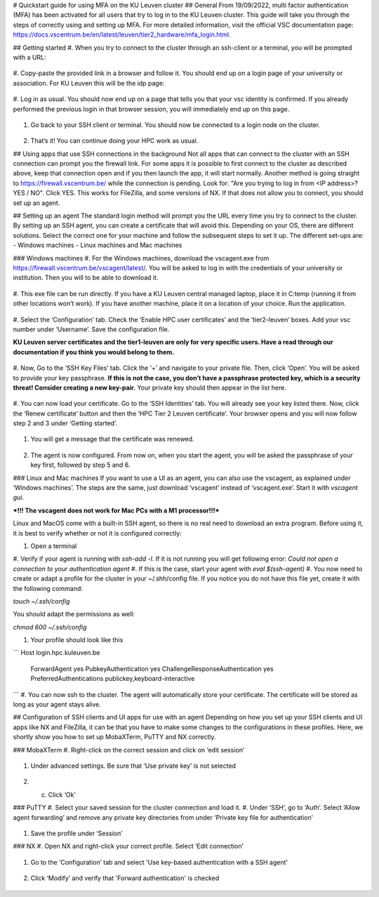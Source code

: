 # Quickstart guide for using MFA on the KU Leuven cluster
## General
From 19/09/2022, multi factor authentication (MFA) has been activated for all users that try to log in to the KU Leuven cluster. This guide will take you
through the steps of correctly using and setting up MFA. For more detailed information, visit the
official VSC documentation page: https://docs.vscentrum.be/en/latest/leuven/tier2_hardware/mfa_login.html.

## Getting started
#. When you try to connect to the cluster through an ssh-client or a terminal, you will be prompted with a URL:

   .. _firewall_link_mfa:
   .. figure:: mfa_quickstart/firewall_link_mfa.PNG
      :align: center
      :alt: firewall_link_mfa

#. Copy-paste the provided link in a browser and follow it. You should end up on a login page of your university or association.
For KU Leuven this will be the idp page:

   .. _idp_page:
   .. figure:: mfa_quickstart/idp_page.PNG
      :align: center
      :alt: idp_page

#. Log in as usual. You should now end up on a page that tells you that your vsc identity is confirmed. If you already performed
the previous login in that browser session, you will immediately end up on this page.

   .. _firewall_confirmed:
   .. figure:: mfa_quickstart/firewall_confirmed.PNG
      :align: center
      :alt: firewall_confirmed
      
#. Go back to your SSH client or terminal. You should now be connected to a login node on the cluster.    

   .. _login_node:
   .. figure:: mfa_quickstart/login_node.PNG
      :align: center
      :alt: login_node
      
#. That’s it! You can continue doing your HPC work as usual.



## Using apps that use SSH connections in the background
Not all apps that can connect to the cluster with an SSH connection can prompt you the firewall link. For some apps it is possible to first connect
to the cluster as described above, keep that connection open and if you then launch the app, it will start normally. Another method
is going straight to https://firewall.vscentrum.be/ while the connection is pending. Look for: "Are you trying to log in from <IP address>? YES / NO".
Click YES. This works for FileZilla, and some versions of NX. If that does not allow you to connect, you should set up an agent. 

## Setting up an agent
The standard login method will prompt you the URL every time you try to connect to the cluster. By setting up an SSH agent, you can create a
certificate that will avoid this. Depending on your OS, there are different solutions. Select the correct one for your machine and follow the
subsequent steps to set it up. The different set-ups are:
-	Windows machines
-	Linux machines and Mac machines 

### Windows machines
#. For the Windows machines, download the vscagent.exe from https://firewall.vscentrum.be/vscagent/latest/.
You will be asked to log in with the credentials of your university or institution. Then you will to be able to download it.

   .. _vscagent_download:
   .. figure:: mfa_quickstart/vscagent_download.PNG
      :align: center
      :alt: vscagent_download
#. This exe file can be run directly. If you have a KU Leuven central managed laptop, place it in C:\temp (running it from other locations won’t work).
If you have another machine, place it on a location of your choice. Run the application.

   .. _vscagent_app:
   .. figure:: mfa_quickstart/vscagent_app.PNG
      :align: center
      :alt: vscagent_app
      
#. Select the ‘Configuration’ tab. Check the ‘Enable HPC user certificates’ and the ‘tier2-leuven’ boxes. Add your vsc number under ‘Username’.
Save the configuration file.

**KU Leuven server certificates and the tier1-leuven are only for very specific users. Have a read through our documentation if you think you would belong to them.**

   .. _vscagent_config:
   .. figure:: mfa_quickstart/vscagent_config.PNG
      :align: center
      :alt: vscagent_config
      
#. Now, Go to the ‘SSH Key Files’ tab. Click the ‘+’ and navigate to your private file. Then, click ‘Open’.
You will be asked to provide your key passphrase. 
**If this is not the case, you don’t have a passphrase protected key, which is a security threat! Consider creating a new key-pair.**
Your private key should then appear in the list here.

   .. _vscagent_keys:
   .. figure:: mfa_quickstart/vscagent_keys.PNG
      :align: center
      :alt: vscagent_keys
      
#. You can now load your certificate. Go to the ‘SSH Identities’ tab. You will already see your key listed there. Now, click the ‘Renew certificate’
button and then the ‘HPC Tier 2 Leuven certificate’. Your browser opens and you will now follow step 2 and 3 under ‘Getting started’.

   .. _vscagent_renewcert:
   .. figure:: mfa_quickstart/vscagent_renewcert.PNG
      :align: center
      :alt: vscagent_renewcert
      
#. You will get a message that the certificate was renewed.

   .. _vscagent_success:
   .. figure:: mfa_quickstart/vscagent_success.PNG
      :align: center
      :alt: vscagent_success
      
#. The agent is now configured. From now on, when you start the agent, you will be asked the passphrase of your key first, followed by step 5 and 6.

### Linux and Mac machines
If you want to use a UI as an agent, you can also use the vscagent, as explained under ‘Windows machines’.
The steps are the same, just download ‘vscagent’ instead of ‘vscagent.exe’. Start it with `vscagent gui`.

***!!! The vscagent does not work for Mac PCs with a M1 processor!!!***

Linux and MacOS come with a built-in SSH agent, so there is no real need to download an extra program. Before using it,
it is best to verify whether or not it is configured correctly:

#. Open a terminal
#. Verify if your agent is running with `ssh-add -l`. If it is not running you will get following error:
`Could not open a connection to your authentication agent`
#. If this is the case, start your agent with `eval $(ssh-agent)`
#. You now need to create or adapt a profile for the cluster in your ~/.shh/config file. If you notice you do not have this file yet,
create it with the following command: 

`touch ~/.ssh/config`

You should adapt the permissions as well:

`chmod 600 ~/.ssh/config`

#. Your profile should look like this

```
Host login.hpc.kuleuven.be
  	ForwardAgent yes
  	PubkeyAuthentication yes
  	ChallengeResponseAuthentication yes
  	PreferredAuthentications publickey,keyboard-interactive
```
#. You can now ssh to the cluster. The agent will automatically store your certificate. The certificate will be stored as long as your agent stays alive.

## Configuration of SSH clients and UI apps for use with an agent
Depending on how you set up your SSH clients and UI apps like NX and FileZilla, it can be that you have to make some changes to the configurations
in these profiles. Here, we shortly show you how to set up MobaXTerm, PuTTY and NX correctly.

### MobaXTerm
#. Right-click on the correct session and click on ‘edit session’

   .. _moba_edit_session:
   .. figure:: mfa_quickstart/moba_edit_session.png
      :align: center
      :alt: moba_edit_session
      
#. Under advanced settings. Be sure that ‘Use private key’ is not selected

   .. _moba_priv:
   .. figure:: mfa_quickstart/moba_priv.PNG
      :align: center
      :alt: moba_priv
      
#. c.	Click ‘Ok’

### PuTTY
#. Select your saved session for the cluster connection and load it.
#. Under ‘SSH’, go to ‘Auth’. Select ‘Allow agent forwarding’ and remove any private key directories from under ‘Private key file for authentication’

   .. _putty:
   .. figure:: mfa_quickstart/putty.png
      :align: center
      :alt: putty
      
#. Save the profile under ‘Session’

### NX
#. Open NX and right-click your correct profile. Select ‘Edit connection’

   .. _nx_profile:
   .. figure:: mfa_quickstart/nx_profile.png
      :align: center
      :alt: nx_profile
      
#. Go to the ‘Configuration’ tab and select 'Use key-based authentication with a SSH agent'

   .. _nx_config:
   .. figure:: mfa_quickstart/nx_config.PNG
      :align: center
      :alt: nx_config
      
#. Click ‘Modify’ and verify that 'Forward authentication' is checked

   .. _nx_mod:
   .. figure:: mfa_quickstart/nx_mod.PNG
      :align: center
      :alt: nx_mod
         
